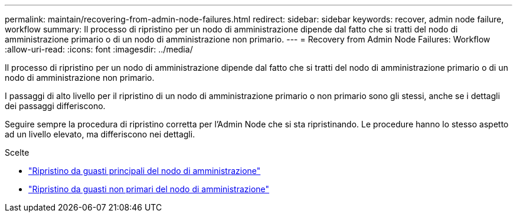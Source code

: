 ---
permalink: maintain/recovering-from-admin-node-failures.html 
redirect:  
sidebar: sidebar 
keywords: recover, admin node failure, workflow 
summary: Il processo di ripristino per un nodo di amministrazione dipende dal fatto che si tratti del nodo di amministrazione primario o di un nodo di amministrazione non primario. 
---
= Recovery from Admin Node Failures: Workflow
:allow-uri-read: 
:icons: font
:imagesdir: ../media/


[role="lead"]
Il processo di ripristino per un nodo di amministrazione dipende dal fatto che si tratti del nodo di amministrazione primario o di un nodo di amministrazione non primario.

I passaggi di alto livello per il ripristino di un nodo di amministrazione primario o non primario sono gli stessi, anche se i dettagli dei passaggi differiscono.

Seguire sempre la procedura di ripristino corretta per l'Admin Node che si sta ripristinando. Le procedure hanno lo stesso aspetto ad un livello elevato, ma differiscono nei dettagli.

.Scelte
* link:recovering-from-primary-admin-node-failures.html["Ripristino da guasti principali del nodo di amministrazione"]
* link:recovering-from-non-primary-admin-node-failures.html["Ripristino da guasti non primari del nodo di amministrazione"]

